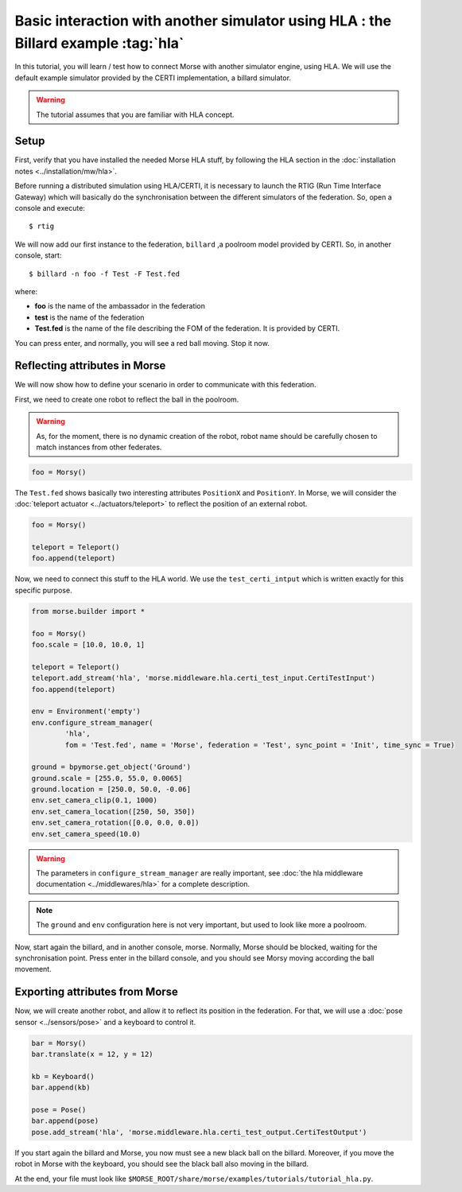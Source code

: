 Basic interaction with another simulator using HLA : the Billard example :tag:`hla`
===================================================================================

In this tutorial, you will learn / test how to connect Morse with another
simulator engine, using HLA. We will use the default example simulator
provided by the CERTI implementation, a billard simulator.

.. warning::

    The tutorial assumes that you are familiar with HLA concept.

Setup
-----

First, verify that you have installed the needed Morse HLA stuff, by following 
the HLA section in the :doc:`installation notes <../installation/mw/hla>`.

Before running a distributed simulation using HLA/CERTI, it is necessary to
launch the RTIG (Run Time Interface Gateway) which will basically do the
synchronisation between the different simulators of the federation. So, open a
console and execute::

  $ rtig

We will now add our first instance to the federation, ``billard`` ,a poolroom
model provided by CERTI. So, in another console, start::

  $ billard -n foo -f Test -F Test.fed

where:

- **foo** is the name of the ambassador in the federation
- **test** is the name of the federation
- **Test.fed** is the name of the file describing the FOM of the federation.
  It is provided by CERTI.

You can press enter, and normally, you will see a red ball moving. Stop it now.

Reflecting attributes in Morse
------------------------------

We will now show how to define your scenario in order to communicate with this
federation.


First, we need to create one robot to reflect the ball in the poolroom.

.. warning::

    As, for the moment, there is no dynamic creation of the robot, robot name
    should be carefully chosen to match instances from other federates.


.. code-block:: python

    foo = Morsy()

The ``Test.fed`` shows basically two interesting attributes ``PositionX`` and
``PositionY``. In Morse, we will consider the :doc:`teleport actuator
<../actuators/teleport>` to reflect the position of an external robot.

.. code-block:: python

    foo = Morsy()
    
    teleport = Teleport()
    foo.append(teleport)
    

Now, we need to connect this stuff to the HLA world. We use the
``test_certi_intput`` which is written exactly for this specific purpose.

.. code-block:: python

    from morse.builder import *

    foo = Morsy()
    foo.scale = [10.0, 10.0, 1]

    teleport = Teleport()
    teleport.add_stream('hla', 'morse.middleware.hla.certi_test_input.CertiTestInput')
    foo.append(teleport)

    env = Environment('empty')
    env.configure_stream_manager(
            'hla', 
            fom = 'Test.fed', name = 'Morse', federation = 'Test', sync_point = 'Init', time_sync = True)

    ground = bpymorse.get_object('Ground')
    ground.scale = [255.0, 55.0, 0.0065]
    ground.location = [250.0, 50.0, -0.06]
    env.set_camera_clip(0.1, 1000)
    env.set_camera_location([250, 50, 350])
    env.set_camera_rotation([0.0, 0.0, 0.0])
    env.set_camera_speed(10.0)

.. warning::

    The parameters in ``configure_stream_manager`` are really important, see
    :doc:`the hla middleware documentation <../middlewares/hla>` for a complete description.

.. note::

    The ``ground`` and ``env`` configuration here is not very important, but
    used to look like more a poolroom.

Now, start again the billard, and in another console, morse. Normally, Morse
should be blocked, waiting for the synchronisation point. Press enter in the
billard console, and you should see Morsy moving according the ball movement.

Exporting attributes from Morse
--------------------------------

Now, we will create another robot, and allow it to reflect its position in the
federation. For that, we will use a :doc:`pose sensor <../sensors/pose>` and a
keyboard to control it. 

.. code-block:: python

    bar = Morsy()
    bar.translate(x = 12, y = 12)

    kb = Keyboard()
    bar.append(kb)

    pose = Pose()
    bar.append(pose)
    pose.add_stream('hla', 'morse.middleware.hla.certi_test_output.CertiTestOutput')

If you start again the billard and Morse, you now must see a new black ball on
the billard. Moreover, if you move the robot in Morse with the keyboard, you
should see the black ball also moving in the billard.

At the end, your file must look like ``$MORSE_ROOT/share/morse/examples/tutorials/tutorial_hla.py``.
